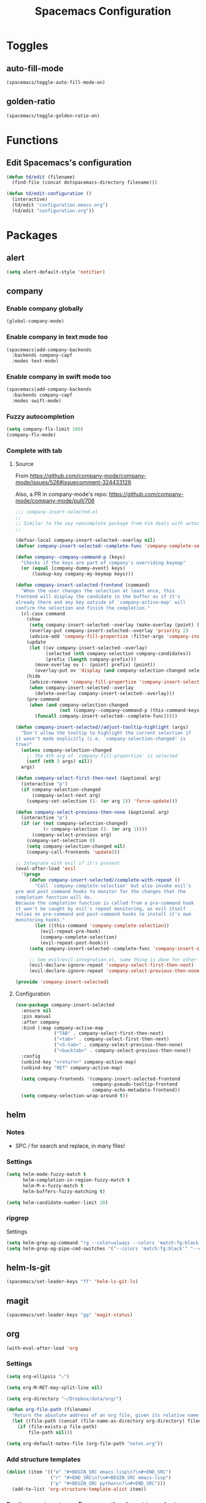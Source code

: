 #+TITLE: Spacemacs Configuration

* Toggles

** auto-fill-mode

   #+BEGIN_SRC emacs-lisp
     (spacemacs/toggle-auto-fill-mode-on)
   #+END_SRC
** golden-ratio

   #+BEGIN_SRC emacs-lisp
     (spacemacs/toggle-golden-ratio-on)
   #+END_SRC

* Functions
** Edit Spacemacs's configuration
   #+BEGIN_SRC emacs-lisp
     (defun td/edit (filename)
       (find-file (concat dotspacemacs-directory filename)))

     (defun td/edit-configuration ()
       (interactive)
       (td/edit "configuration.emacs.org")
       (td/edit "configuration.org"))
   #+END_SRC

* Packages

** alert

   #+BEGIN_SRC emacs-lisp
     (setq alert-default-style 'notifier)
   #+END_SRC

** company

*** Enable company globally

    #+BEGIN_SRC emacs-lisp
      (global-company-mode)
    #+END_SRC

*** Enable company in text mode too

    #+BEGIN_SRC emacs-lisp
      (spacemacs|add-company-backends
        :backends company-capf
        :modes text-mode)
    #+END_SRC

*** Enable company in swift mode too

    #+BEGIN_SRC emacs-lisp
      (spacemacs|add-company-backends
        :backends company-capf
        :modes swift-mode)
    #+END_SRC

*** Fuzzy autocompletion

    #+BEGIN_SRC emacs-lisp
      (setq company-flx-limit 100)
      (company-flx-mode)
    #+END_SRC

*** Complete with tab

**** Source

     From https://github.com/company-mode/company-mode/issues/526#issuecomment-324433126

     Also, a PR in company-mode's repo: https://github.com/company-mode/company-mode/pull/706
    
     #+BEGIN_SRC emacs-lisp
       ;;; company-insert-selected.el
       ;;
       ;; Similar to the way neocomplete package from Vim deals with autocompletion
       ;;

       (defvar-local company-insert-selected--overlay nil)
       (defvar company-insert-selected--complete-func 'company-complete-selection)

       (defun company--company-command-p (keys)
         "Checks if the keys are part of company's overriding keymap"
         (or (equal [company-dummy-event] keys)
             (lookup-key company-my-keymap keys)))

       (defun company-insert-selected-frontend (command)
         "When the user changes the selection at least once, this
       frontend will display the candidate in the buffer as if it's
       already there and any key outside of `company-active-map' will
       confirm the selection and finish the completion."
         (cl-case command
           (show
            (setq company-insert-selected--overlay (make-overlay (point) (point)))
            (overlay-put company-insert-selected--overlay 'priority 2)
            (advice-add 'company-fill-propertize :filter-args 'company-insert-selected//adjust-tooltip-highlight))
           (update
            (let ((ov company-insert-selected--overlay)
                  (selected (nth company-selection company-candidates))
                  (prefix (length company-prefix)))
              (move-overlay ov (- (point) prefix) (point))
              (overlay-put ov 'display (and company-selection-changed selected))))
           (hide
            (advice-remove 'company-fill-propertize 'company-insert-selected//adjust-tooltip-highlight)
            (when company-insert-selected--overlay
              (delete-overlay company-insert-selected--overlay)))
           (pre-command
            (when (and company-selection-changed
                       (not (company--company-command-p (this-command-keys))))
              (funcall company-insert-selected--complete-func)))))

       (defun company-insert-selected//adjust-tooltip-highlight (args)
         "Don't allow the tooltip to highlight the current selection if
       it wasn't made explicitly (i.e. `company-selection-changed' is
       true)"
         (unless company-selection-changed
           ;; The 4th arg of `company-fill-propertize' is selected
           (setf (nth 3 args) nil))
         args)

       (defun company-select-first-then-next (&optional arg)
         (interactive "p")
         (if company-selection-changed
             (company-select-next arg)
           (company-set-selection (1- (or arg 1)) 'force-update)))

       (defun company-select-previous-then-none (&optional arg)
         (interactive "p")
         (if (or (not company-selection-changed)
                 (> company-selection (1- (or arg 1))))
             (company-select-previous arg)
           (company-set-selection 0)
           (setq company-selection-changed nil)
           (company-call-frontends 'update)))

       ;; Integrate with evil if it's present
       (eval-after-load 'evil
         '(progn
            (defun company-insert-selected//complete-with-repeat ()
              "Call `company-complete-selection' but also invoke evil's
       pre and post command hooks to monitor for the changes that the
       completion function will do.
       Because the completion function is called from a pre-command hook
       it won't be caught by evil's repeat monitoring, as evil itself
       relies on pre-command and post-command hooks to install it's own
       monitoring hooks."
              (let ((this-command 'company-complete-selection))
                (evil-repeat-pre-hook)
                (company-complete-selection)
                (evil-repeat-post-hook)))
            (setq company-insert-selected--complete-func 'company-insert-selected//complete-with-repeat)

            ;; See evil/evil-integration.el, same thing is done for other company functions
            (evil-declare-ignore-repeat 'company-select-first-then-next)
            (evil-declare-ignore-repeat 'company-select-previous-then-none)))

       (provide 'company-insert-selected)
     #+END_SRC

**** Configuration

     #+BEGIN_SRC emacs-lisp
       (use-package company-insert-selected
         :ensure nil
         :pin manual
         :after company
         :bind (:map company-active-map
                     ("TAB" . company-select-first-then-next)
                     ("<tab>" . company-select-first-then-next)
                     ("<S-tab>" . company-select-previous-then-none)
                     ("<backtab>" . company-select-previous-then-none))
         :config
         (unbind-key "<return>" company-active-map)
         (unbind-key "RET" company-active-map)

         (setq company-frontends '(company-insert-selected-frontend
                                   company-pseudo-tooltip-frontend
                                   company-echo-metadata-frontend))
         (setq company-selection-wrap-around t))
     #+END_SRC

** helm

*** Notes

    - SPC / for search and replace, in many files!

*** Settings

    #+BEGIN_SRC emacs-lisp
      (setq helm-mode-fuzzy-match t
            helm-completion-in-region-fuzzy-match t
            helm-M-x-fuzzy-match t
            helm-buffers-fuzzy-matching t)
    #+END_SRC

    #+BEGIN_SRC emacs-lisp
      (setq helm-candidate-number-limit 20)
    #+END_SRC
*** ripgrep

    Settings

    #+BEGIN_SRC emacs-lisp
      (setq helm-grep-ag-command "rg --color=always --colors 'match:fg:black' --colors 'match:bg:yellow' --smart-case --no-heading --line-number %s %s %s")
      (setq helm-grep-ag-pipe-cmd-switches '("--colors 'match:fg:black'" "--colors 'match:bg:yellow'"))
    #+END_SRC

** helm-ls-git

   #+BEGIN_SRC emacs-lisp
     (spacemacs/set-leader-keys "ff" 'helm-ls-git-ls)
   #+END_SRC

** magit

   #+BEGIN_SRC emacs-lisp
     (spacemacs/set-leader-keys "gg" 'magit-status)
   #+END_SRC

** org

   #+BEGIN_SRC emacs-lisp
     (with-eval-after-load 'org
   #+END_SRC

*** Settings

    #+BEGIN_SRC emacs-lisp
      (setq org-ellipsis "⤵")

      (setq org-M-RET-may-split-line nil)

      (setq org-directory "~/Dropbox/data/org/")

      (defun org-file-path (filename)
        "Return the absolute address of an org file, given its relative name."
        (let ((file-path (concat (file-name-as-directory org-directory) filename)))
          (if (file-exists-p file-path)
              file-path nil)))

      (setq org-default-notes-file (org-file-path "notes.org"))
    #+END_SRC

*** Add structure templates

    #+BEGIN_SRC emacs-lisp
      (dolist (item '(("e" "#+BEGIN_SRC emacs-lisp\n?\n#+END_SRC")
                      ("r" "#+END_SRC\n?\n#+BEGIN_SRC emacs-lisp")
                      ("p" "#+BEGIN_SRC python\n?\n#+END_SRC")))
        (add-to-list 'org-structure-template-alist item))
    #+END_SRC

*** Don't prompt me to confirm every time I want to evaluate a block.

    #+BEGIN_SRC emacs-lisp
      (setq org-confirm-babel-evaluate nil)
    #+END_SRC

*** =org-babel-execute:swift=

    #+BEGIN_SRC emacs-lisp
      (defun run-swift (body)
        "Get around `org-babel-eval' runs the swift REPL rather than the file problem"
        (let ((filename (make-temp-file "ob-swift")))
          (with-temp-file filename
            (insert body))
          (with-temp-buffer
            (shell-command (format "swift %S" (org-babel-process-file-name filename)) (current-buffer))
            (buffer-string))))

      (defun org-babel-execute:swift (body params)
        "Execute a block of Swift code with org-babel."
        (message "executing Swift source code block")
        (run-swift body))

        (provide 'ob-swift)
    #+END_SRC

*** =org-babel-do-load-languages=
    Load languages

    #+BEGIN_SRC emacs-lisp
      (org-babel-do-load-languages
       'org-babel-load-languages
       '(
         (swift . t)
         (python . t)
         (ruby . t)
         ;; other languages..
         ))
    #+END_SRC

** projectile
*** =*scratch*= buffer per project

    #+BEGIN_SRC emacs-lisp
      (defun switch-to-project-s-scratch-buffer ()
        (interactive)
        (let ((buffer-name (format "*scratch: %S*" (projectile-project-name))))
          (if-let (buffer (get-buffer buffer-name)) ; buffer exists
              (switch-to-buffer buffer)
            (progn                            ; buffer does not exist
              (switch-to-buffer (get-buffer-create buffer-name))
              (org-mode)
              (insert (format "#+TITLE %S\n\n" (projectile-project-name)))))))
    #+END_SRC
*** =td/projectile-switch-project-action=

    #+BEGIN_SRC emacs-lisp
      (defun td/projectile-switch-project-action ()
        "Supper buggy... I only want two windows maybe three. One for coding, one for git and one for slack maybe..."
        (interactive)
        (magit-status) ;; Do this first otherwise end up in the magit buffer
        (purpose-set-window-purpose-dedicated-p nil t)
        (with-selected-window (winum-get-window-by-number 1)
          (switch-to-project-s-scratch-buffer)
          (purpose-set-window-purpose-dedicated-p nil t)))
    #+END_SRC

*** Settings

    #+BEGIN_SRC emacs-lisp
      (setq projectile-enable-caching t)
      (setq projectile-switch-project-action 'td/projectile-switch-project-action)
    #+END_SRC

*** Discover projects

    #+BEGIN_SRC emacs-lisp
      (projectile-discover-projects-in-directory "~/work")
      (projectile-discover-projects-in-directory "~/proj")
    #+END_SRC

** purpose

   #+BEGIN_SRC emacs-lisp
     (setq purpose-user-mode-purposes '((magit-mode . magit)
                                        (slack-mode . slack)))
     (setq purpose-user-regexp-purposes '(
                                          ;("^*scratch: [\"a-zA-Z0-9]" . edit)
                                          ))

     (purpose-compile-user-configuration)
   #+END_SRC

** slack

   #+BEGIN_SRC emacs-lisp
     (setq slack-prefer-current-team t
           slack-buffer-function #'switch-to-buffer)
   #+END_SRC

*** Set up slack for =work=

  #+BEGIN_SRC emacs-lisp
    (spacemacs|use-package-add-hook slack
      :post-config
      (let* ((auth-info (car (auth-source-search :max 1
                                                 :user "work"
                                                 :host "slack")))

             (team-name (plist-get auth-info :team-name))
             (client-id (plist-get auth-info :client-id))
             (client-secret (plist-get auth-info :client-secret))
             (token (plist-get auth-info :token)))

        (slack-register-team
         :default t
         :name team-name
         :client-id client-id
         :client-secret client-secret
         :token token)))
  #+END_SRC

** tox

   #+BEGIN_SRC emacs-lisp
     (setq tox-runner 'py.test)
   #+END_SRC

** Diminish modes
   #+BEGIN_SRC emacs-lisp
     (defmacro diminish-minor-mode (filename mode &optional abbrev)
       `(eval-after-load (symbol-name ,filename)
          '(diminish ,mode ,abbrev)))

     (defmacro diminish-major-mode (mode-hook abbrev)
       `(add-hook ,mode-hook
                  (lambda () (setq mode-name ,abbrev))))

     (diminish-minor-mode 'with-editor 'with-editor-mode)
     (diminish-minor-mode 'simple 'auto-fill-function)
     (diminish-minor-mode 'server 'server-buffer-clients)

     (diminish-minor-mode 'org-indent 'org-indent-mode)
     (diminish-minor-mode 'org-src    'org-src-mode)

     (diminish-major-mode 'emacs-lisp-mode-hook "elisp")
     (diminish-major-mode 'lisp-interaction-mode-hook "λ")
     (diminish-major-mode 'python-mode-hook "Py")
   #+END_SRC
*** The End

    #+BEGIN_SRC emacs-lisp
    )
    #+END_SRC
* Key bindings
** =;= <-> =:= in every modes

   #+BEGIN_SRC emacs-lisp
     (global-set-key ":" (lambda () (interactive) (insert ";")))
     (global-set-key ";" (lambda () (interactive) (insert ":")))
   #+END_SRC

** Edit configurations

   #+BEGIN_SRC emacs-lisp
     (spacemacs/set-leader-keys "fee" 'td/edit-configuration)
   #+END_SRC
** =SPC [0-9]=

   #+BEGIN_SRC emacs-lisp
     (spacemacs/set-leader-keys "0" 'delete-other-windows)
     (spacemacs/set-leader-keys "7" 'async-shell-command)
     (spacemacs/set-leader-keys "9" 'td/projectile-switch-project-action)
   #+END_SRC

** Edit =org-default-notes-file=

   #+BEGIN_SRC emacs-lisp
     (spacemacs/set-leader-keys "oo" '(lambda ()
                                        (interactive)
                                        (find-file org-default-notes-file)))
   #+END_SRC

** =f= and =t=

   #+BEGIN_SRC emacs-lisp
     (define-key evil-normal-state-map "f" 'evil-avy-goto-char-2)
     (define-key evil-visual-state-map "f" 'evil-avy-goto-char-in-line)

     (defun evil-avy-find-char-to-in-line ()
       "Somehow this magically makes `evil-avy-goto-char' works as `evil-find-char-to'"
       (interactive)
       (evil-avy-goto-char-in-line))

     (define-key evil-visual-state-map "t" 'evil-avy-find-char-to-in-line)
     (define-key evil-operator-state-map "t" 'evil-avy-find-char-to-in-line)
   #+END_SRC

** Line motions

   #+BEGIN_SRC emacs-lisp

     (evil-define-avy-motion avy-goto-line-above line)
     (evil-define-avy-motion avy-goto-line-below line)

     (spacemacs/set-leader-keys "jj" 'evil-avy-goto-line-below)
     (spacemacs/set-leader-keys "jk" 'evil-avy-goto-line-above)
   #+END_SRC
* TODOs
** layout with purpose
*** Ref: https://emacs.stackexchange.com/questions/9995/set-windows-layout-by-a-function
*** Save a window layout (say, code + git) with purpose and copy it into emacs's config
*** Set =dedicated= to =t=
*** When switching project, load that config and open the buffers (and let purpose do its work)
** alert
*** compilation finish
*** git push finish
** SPC gc should do magit commit
   SPC gC should be magit clone

